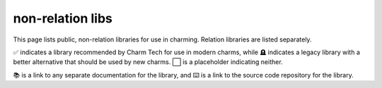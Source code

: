 non-relation libs
=================

This page lists public, non-relation libraries for use in charming. Relation libraries are listed separately.

✅ indicates a library recommended by Charm Tech for use in modern charms, while 🪦 indicates a legacy library with a better alternative that should be used by new charms. ⬜ is a placeholder indicating neither.

📚 is a link to any separate documentation for the library, and ⌨️ is a link to the source code repository for the library.

.. csv-table::
   :file: non-relation-libs.csv
   :class: sphinx-datatable
   :widths: 40, 10, 15, 35
   :header-rows: 1
